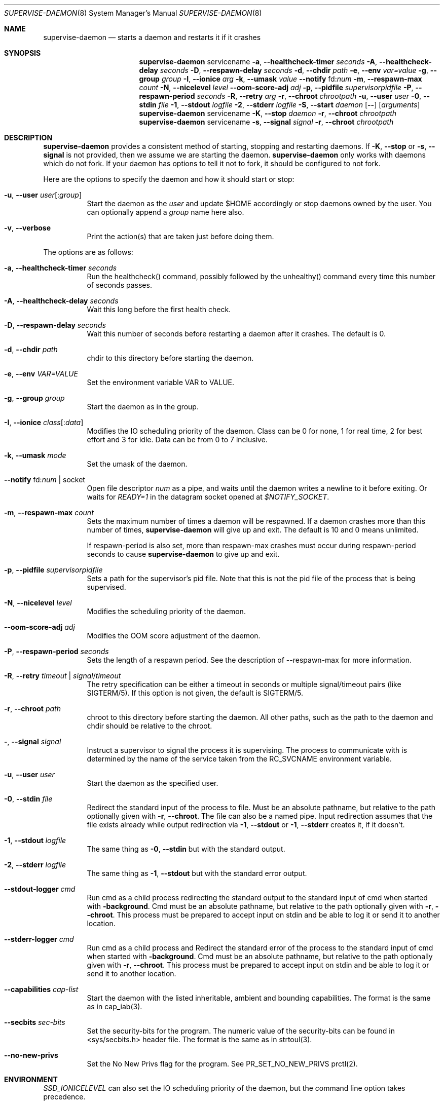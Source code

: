 .\" Copyright (c) 2007-2015 The OpenRC Authors.
.\" See the Authors file at the top-level directory of this distribution and
.\" https://github.com/OpenRC/openrc/blob/HEAD/AUTHORS
.\"
.\" This file is part of OpenRC. It is subject to the license terms in
.\" the LICENSE file found in the top-level directory of this
.\" distribution and at https://github.com/OpenRC/openrc/blob/HEAD/LICENSE
.\" This file may not be copied, modified, propagated, or distributed
.\"    except according to the terms contained in the LICENSE file.
.\"
.Dd April 27, 2016
.Dt SUPERVISE-DAEMON 8 SMM
.Os OpenRC
.Sh NAME
.Nm supervise-daemon
.Nd starts a daemon and restarts it if it crashes
.Sh SYNOPSIS
.Nm
servicename
.Fl a , -healthcheck-timer
.Ar seconds
.Fl A , -healthcheck-delay
.Ar seconds
.Fl D , -respawn-delay
.Ar seconds
.Fl d , -chdir
.Ar path
.Fl e , -env
.Ar var=value
.Fl g , -group
.Ar group
.Fl I , -ionice
.Ar arg
.Fl k , -umask
.Ar value
.Fl -notify No fd: Ns Ar num
.Fl m , -respawn-max
.Ar count
.Fl N , -nicelevel
.Ar level
.Fl -oom-score-adj
.Ar adj
.Fl p , -pidfile
.Ar supervisorpidfile
.Fl P , -respawn-period
.Ar seconds
.Fl R , -retry
.Ar arg
.Fl r , -chroot
.Ar chrootpath
.Fl u , -user
.Ar user
.Fl 0 , -stdin
.Ar file
.Fl 1 , -stdout
.Ar logfile
.Fl 2 , -stderr
.Ar logfile
.Fl S , -start
.Ar daemon
.Op Fl -
.Op Ar arguments
.Nm
servicename
.Fl K , -stop
.Ar daemon
.Fl r , -chroot
.Ar chrootpath
.Nm
servicename
.Fl s , -signal
.Ar signal
.Fl r , -chroot
.Ar chrootpath
.Sh DESCRIPTION
.Nm
provides a consistent method of starting, stopping and restarting
daemons. If
.Fl K , -stop
or
.Fl s , -signal
is not provided, then we assume we are starting the daemon.
.Nm
only works with daemons which do not fork. If your daemon has options to
tell it not to fork, it should be configured to not fork.
.Pp
Here are the options to specify the daemon and how it should start or stop:
.Bl -tag -width indent
.It Fl u , -user Ar user Ns Op : Ns Ar group
Start the daemon as the
.Ar user
and update $HOME accordingly or stop daemons
owned by the user. You can optionally append a
.Ar group
name here also.
.It Fl v , -verbose
Print the action(s) that are taken just before doing them.
.El
.Pp
The options are as follows:
.Bl -tag -width indent
.It Fl a , -healthcheck-timer Ar seconds
Run the healthcheck() command, possibly followed by the unhealthy()
command every time this number of seconds passes.
.It Fl A , -healthcheck-delay Ar seconds
Wait this long before the first health check.
.It Fl D , -respawn-delay Ar seconds
Wait this number of seconds before restarting a daemon after it crashes.
The default is 0.
.It Fl d , -chdir Ar path
chdir to this directory before starting the daemon.
.It Fl e , -env Ar VAR=VALUE
Set the environment variable VAR to VALUE.
.It Fl g , -group Ar group
Start the daemon as in the group.
.It Fl I , -ionice Ar class Ns Op : Ns Ar data
Modifies the IO scheduling priority of the daemon.
Class can be 0 for none, 1 for real time, 2 for best effort and 3 for idle.
Data can be from 0 to 7 inclusive.
.It Fl k , -umask Ar mode
Set the umask of the daemon.
.It Fl -notify No fd: Ns Ar num | No socket
Open file descriptor
.Ar num
as a pipe, and waits until the daemon writes a newline to it before exiting.
Or waits for
.Ar READY=1
in the datagram socket opened at
.Ar $NOTIFY_SOCKET Ns .
.It Fl m , -respawn-max Ar count
Sets the maximum number of times a daemon will be respawned. If a daemon
crashes more than this number of times,
.Nm
will give up and exit. The default is 10 and 0 means unlimited.
.Pp
If respawn-period is also set, more than respawn-max crashes must occur
during respawn-period seconds to cause
.Nm
to give up and exit.
.It Fl p , -pidfile Ar supervisorpidfile
Sets a path for the supervisor's pid file. Note that this is not the pid
file of the process that is being supervised.
.It Fl N , -nicelevel Ar level
Modifies the scheduling priority of the daemon.
.It Fl -oom-score-adj Ar adj
Modifies the OOM score adjustment of the daemon.
.It Fl P , -respawn-period Ar seconds
Sets the length of a respawn period. See the
description of --respawn-max for more information.
.It Fl R , -retry Ar timeout | Ar signal Ns / Ns Ar timeout
The retry specification can be either a timeout in seconds or multiple
signal/timeout pairs (like SIGTERM/5).
If this option is not given, the default is SIGTERM/5.
.It Fl r , -chroot Ar path
chroot to this directory before starting the daemon. All other paths, such
as the path to the daemon and chdir should be relative to the chroot.
.It Fl  , -signal Ar signal
Instruct a supervisor to signal the process it is supervising. The
process to communicate with is determined by the name of the service
taken from the RC_SVCNAME environment variable.
.It Fl u , -user Ar user
Start the daemon as the specified user.
.It Fl 0 , -stdin Ar file
Redirect the standard input of the process to file.
Must be an absolute pathname, but relative to the path optionally given with
.Fl r , -chroot .
The file can also be a named pipe. Input redirection assumes that the file
exists already while output redirection via
.Fl 1 , -stdout
or
.Fl 1 , -stderr
creates it, if it doesn't.
.It Fl 1 , -stdout Ar logfile
The same thing as
.Fl 0 , -stdin
but with the standard output.
.It Fl 2 , -stderr Ar logfile
The same thing as
.Fl 1 , -stdout
but with the standard error output.
.It Fl -stdout-logger Ar cmd
Run cmd as a child process redirecting the standard output to the
standard input of cmd when started with
.Fl background .
Cmd must be an absolute pathname, but relative to the path optionally given with
.Fl r , -chroot .
This process must be prepared to accept input on stdin and be able to
log it or send it to another location.
.It Fl -stderr-logger Ar cmd
Run cmd as a child process and 
Redirect the standard error of the process to the standard input of cmd
when started with
.Fl background .
Cmd must be an absolute pathname, but relative to the path optionally given with
.Fl r , -chroot .
This process must be prepared to accept input on stdin and be able to
log it or send it to another location.
.It Fl -capabilities Ar cap-list
Start the daemon with the listed inheritable, ambient and bounding capabilities.
The format is the same as in cap_iab(3).
.It Fl -secbits Ar sec-bits
Set the security-bits for the program.
The numeric value of the security-bits can be found in <sys/secbits.h> header file.
The format is the same as in strtoul(3).
.It Fl -no-new-privs
Set the No New Privs flag for the program. See PR_SET_NO_NEW_PRIVS prctl(2).
.El
.Sh ENVIRONMENT
.Va SSD_IONICELEVEL
can also set the IO scheduling priority of the daemon, but the command line
option takes precedence.
.Pp
.Va SSD_NICELEVEL
can also set the scheduling priority of the daemon, but the command line
option takes precedence.
.Pp
.Va SSD_OOM_SCORE_ADJ
can also set the OOM score adjustment of the daemon, but the command line
option takes precedence.
.Sh NOTE
.Nm
uses
.Xr getopt 3
to parse its options, which allows it to accept the `--' option which will
cause it to stop processing options at that point. Any subsequent arguments
are passed as arguments to the daemon to start and used when finding a daemon
to stop or signal.
.Sh NOTE
If respawn-delay, respawn-max and respawn-period are not set correctly,
it is possible to trigger a situation in which the supervisor will
infinitely try to respawn a daemon. To avoid this, if you change the
values of --respawn-delay, --respawn-max or --respawn-period, always
make sure the settings make sense. For example, a respawn period of 5
seconds with a respawn max of 10 and a respawn delay of 1 second leads
to infinite respawning since there can never be 10 respawns within 5
seconds.
.Sh NOTE
Invoking supervise-daemon requires both the RC_SVCNAME  environment
variable to be set and the name of the service as the first argument on
the command line, so it is best to invoke it inside a service script
rather than manually.
.Sh SEE ALSO
.Xr chdir 2 ,
.Xr chroot 2 ,
.Xr getopt 3 ,
.Xr nice 2 ,
.Sh HISTORY
.Nm
first appeared in Debian.
.Pp
This is a complete re-implementation with the process finding code in the
OpenRC library (librc, -lrc) so other programs can make use of it.
.Sh AUTHORS
.An William Hubbs <w.d.hubbs@gmail.com>
